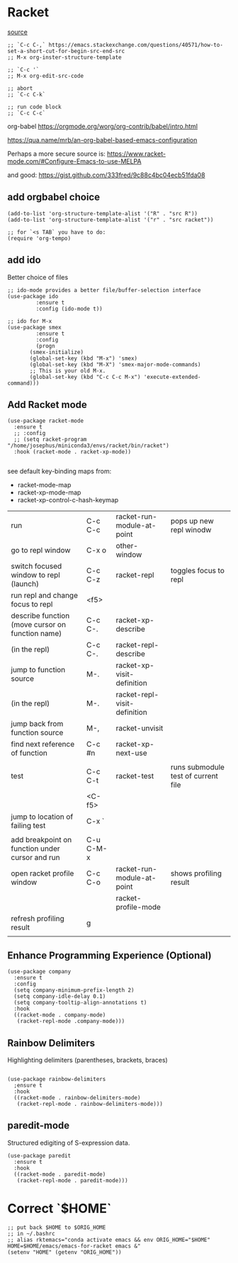 * Racket

[[https://www.linw1995.com/en/blog/Write-Racket-With-Emacs/][source]]

#+BEGIN_SRC elisp
  ;; `C-c C-,` https://emacs.stackexchange.com/questions/40571/how-to-set-a-short-cut-for-begin-src-end-src
  ;; M-x org-inster-structure-template

  ;; `C-c '`
  ;; M-x org-edit-src-code

  ;; abort
  ;; `C-c C-k`

  ;; run code block
  ;; `C-c C-c`
#+END_SRC

org-babel
https://orgmode.org/worg/org-contrib/babel/intro.html

https://qua.name/mrb/an-org-babel-based-emacs-configuration


Perhaps a more secure source is:
https://www.racket-mode.com/#Configure-Emacs-to-use-MELPA

and good:
https://gist.github.com/333fred/9c88c4bc04ecb51fda08


** add orgbabel choice

#+begin_src elisp
  (add-to-list 'org-structure-template-alist '("R" . "src R"))
  (add-to-list 'org-structure-template-alist '("r" . "src racket"))

  ;; for `<s TAB` you have to do:
  (require 'org-tempo)
#+end_src

#+RESULTS:
: org-tempo


** add ido
Better choice of files

#+begin_src elisp
  ;; ido-mode provides a better file/buffer-selection interface
  (use-package ido
	       :ensure t
	       :config (ido-mode t))
             
  ;; ido for M-x
  (use-package smex
	       :ensure t
	       :config
	       (progn
		 (smex-initialize)
		 (global-set-key (kbd "M-x") 'smex)
		 (global-set-key (kbd "M-X") 'smex-major-mode-commands)
		 ;; This is your old M-x.
		 (global-set-key (kbd "C-c C-c M-x") 'execute-extended-command)))
#+end_src




** Add Racket mode

#+begin_src elisp
  (use-package racket-mode
    :ensure t
    ;; :config
    ;; (setq racket-program "/home/josephus/miniconda3/envs/racket/bin/racket")
    :hook (racket-mode . racket-xp-mode))
    
#+end_src

#+RESULTS:
| racket-xp-mode |

see default key-binding maps from:
- racket-mode-map
- racket-xp-mode-map
- racket-xp-control-c-hash-keymap

| run                                              | C-c C-c   | racket-run-module-at-point   | pops up new repl winodw             |
| go to repl window                                | C-x o     | other-window                 |                                     |
| switch focused window to repl (launch)           | C-c C-z   | racket-repl                  | toggles focus to repl               |
| run repl and change focus to repl                | <f5>      |                              |                                     |
| describe function (move cursor on function name) | C-c C-.   | racket-xp-describe           |                                     |
| (in the repl)                                    | C-c C-.   | racket-repl-describe         |                                     |
| jump to function source                          | M-.       | racket-xp-visit-definition   |                                     |
| (in the repl)                                    | M-.       | racket-repl-visit-definition |                                     |
| jump back from function source                   | M-,       | racket-unvisit               |                                     |
| find next reference of function                  | C-c #n    | racket-xp-next-use           |                                     |
|                                                  |           |                              |                                     |
| test                                             | C-c C-t   | racket-test                  | runs submodule test of current file |
|                                                  | <C-f5>    |                              |                                     |
| jump to location of failing test                 | C-x `     |                              |                                     |
|                                                  |           |                              |                                     |
| add breakpoint on function under cursor and run  | C-u C-M-x |                              |                                     |
| open racket profile window                       | C-c C-o   | racket-run-module-at-point   | shows profiling result              |
|                                                  |           | racket-profile-mode          |                                     |
| refresh profiling result                         | g         |                              |                                     |
|                                                  |           |                              |                                     |






** Enhance Programming Experience (Optional)

#+begin_src elisp
  (use-package company
    :ensure t
    :config
    (setq company-minimum-prefix-length 2)
    (setq company-idle-delay 0.1)
    (setq company-tooltip-align-annotations t)
    :hook
    ((racket-mode . company-mode)
     (racket-repl-mode .company-mode)))
#+end_src

#+RESULTS:
| company |

** Rainbow Delimiters

Highlighting delimiters (parentheses, brackets, braces)

#+begin_src elisp

  (use-package rainbow-delimiters
    ;ensure t
    :hook
    ((racket-mode . rainbow-delimiters-mode)
     (racket-repl-mode . rainbow-delimiters-mode)))
#+end_src

#+RESULTS:
| rainbow-delimiters-mode | paredit-mode |

** paredit-mode

Structured edigiting of S-expression data.

#+begin_src elisp
  (use-package paredit
    :ensure t
    :hook
    ((racket-mode . paredit-mode)
     (racket-repl-mode . paredit-mode)))
#+end_src

#+RESULTS:
| paredit-mode |



* Correct `$HOME`

#+begin_src elisp
;; put back $HOME to $ORIG_HOME
;; in ~/.bashrc 
;; alias rktemacs="conda activate emacs && env ORIG_HOME="$HOME" HOME=$HOME/emacs/emacs-for-racket emacs &"
(setenv "HOME" (getenv "ORIG_HOME"))
#+end_src
